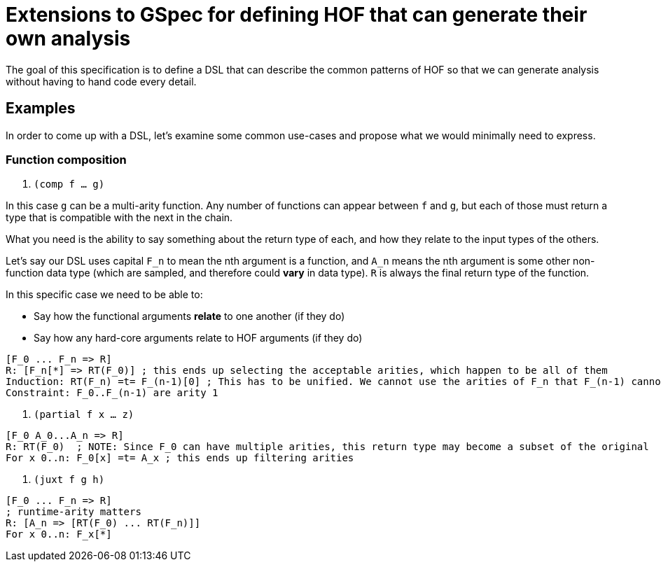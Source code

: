 = Extensions to GSpec for defining HOF that can generate their own analysis

The goal of this specification is to define a DSL that can describe the common patterns of HOF so that
we can generate analysis without having to hand code every detail.

== Examples

In order to come up with a DSL, let's examine some common use-cases and propose what we would minimally need to express.

=== Function composition

. `(comp f ... g)`

In this case `g` can be a multi-arity function. Any number of functions can appear between `f` and `g`, but each of
those must return a type that is compatible with the next in the chain.

What you need is the ability to say something about the return type of each, and how they relate to the input types of the others.

Let's say our DSL uses capital `F_n` to mean the nth argument is a function, and `A_n` means the nth argument is some other
non-function data type (which are sampled, and therefore could *vary* in data type). `R` is always the final return type of the function.


// Let `RT_n(f)` mean the return type of arity `n` of `f`, where a range can be supplied for `n`.

In this specific case we need to be able to:

* Say how the functional arguments *relate* to one another (if they do)
* Say how any hard-core arguments relate to HOF arguments (if they do)

[source]
-----
[F_0 ... F_n => R]
R: [F_n[*] => RT(F_0)] ; this ends up selecting the acceptable arities, which happen to be all of them
Induction: RT(F_n) =t= F_(n-1)[0] ; This has to be unified. We cannot use the arities of F_n that F_(n-1) cannot accept.
Constraint: F_0..F_(n-1) are arity 1
-----

. `(partial f x ... z)`

[source]
-----
[F_0 A_0...A_n => R]
R: RT(F_0)  ; NOTE: Since F_0 can have multiple arities, this return type may become a subset of the original
For x 0..n: F_0[x] =t= A_x ; this ends up filtering arities
-----

. `(juxt f g h)`

[source]
-----
[F_0 ... F_n => R]
; runtime-arity matters
R: [A_n => [RT(F_0) ... RT(F_n)]]
For x 0..n: F_x[*]
-----

